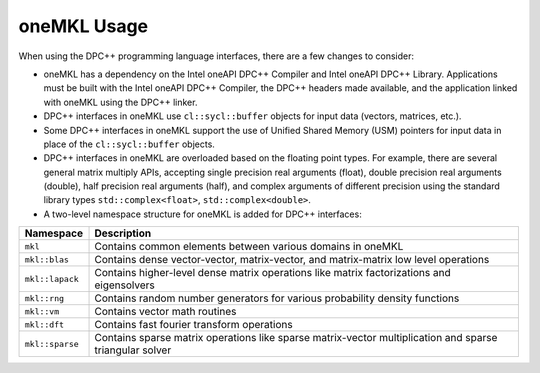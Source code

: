 .. _onemkl-usage:

oneMKL Usage
============


When using the DPC++ programming language interfaces, there are a few
changes to consider:


-  oneMKL has a dependency on the Intel oneAPI DPC++ Compiler and Intel
   oneAPI DPC++ Library. Applications must be built with the Intel
   oneAPI DPC++ Compiler, the DPC++ headers made available, and the
   application linked with oneMKL using the DPC++ linker.
-  DPC++ interfaces in oneMKL use ``cl::sycl::buffer`` objects for input
   data (vectors, matrices, etc.).
-  Some DPC++ interfaces in oneMKL support the use of Unified Shared
   Memory (USM) pointers for input data in place of the
   ``cl::sycl::buffer`` objects.
-  DPC++ interfaces in oneMKL are overloaded based on the floating point
   types. For example, there are several general matrix multiply APIs,
   accepting single precision real arguments (float), double precision
   real arguments (double), half precision real arguments (half), and
   complex arguments of different precision using the standard library
   types ``std::complex<float>``, ``std::complex<double>``.
-  A two-level namespace structure for oneMKL is added for DPC++
   interfaces:


.. container:: tablenoborder


   .. list-table:: 
      :header-rows: 1

      * -     Namespace     
        -     Description     
      * -     \ ``mkl``\     
        -     Contains common elements between various domains in    oneMKL    
      * -     \ ``mkl::blas``\     
        -     Contains dense vector-vector, matrix-vector, and    matrix-matrix low level operations    
      * -     \ ``mkl::lapack``\     
        -     Contains higher-level dense matrix operations like matrix    factorizations and eigensolvers    
      * -     \ ``mkl::rng``\     
        -     Contains random number generators for various probability    density functions    
      * -     \ ``mkl::vm``\     
        -     Contains vector math routines     
      * -     \ ``mkl::dft``\     
        -     Contains fast fourier transform operations     
      * -     \ ``mkl::sparse``\     
        -     Contains sparse matrix operations like sparse    matrix-vector multiplication and sparse triangular solver    



